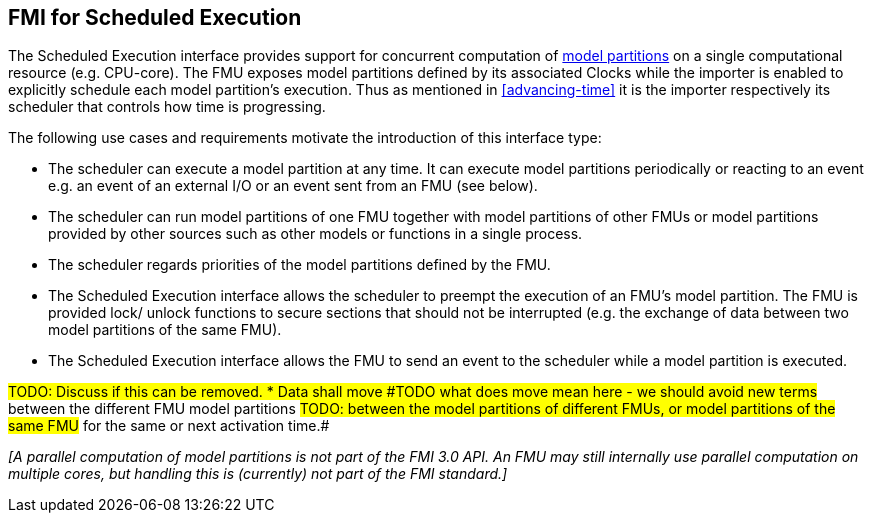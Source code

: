 == FMI for Scheduled Execution [[fmi-for-scheduled-execution]]

The Scheduled Execution interface provides support for concurrent computation of <<model-partition, model partitions>> on a single computational resource (e.g. CPU-core).
The FMU exposes model partitions defined by its associated Clocks while the importer is enabled to explicitly schedule each model partition's execution.
Thus as mentioned in <<advancing-time>> it is the importer respectively its scheduler that controls how time is progressing.

The following use cases and requirements motivate the introduction of this interface type:

* The scheduler can execute a model partition at any time.
It can execute model partitions periodically or reacting to an event e.g. an event of an external I/O or an event sent from an FMU (see below).
* The scheduler can run model partitions of one FMU together with model partitions of other FMUs or model partitions provided by other sources such as other models or functions in a single process.
* The scheduler regards priorities of the model partitions defined by the FMU.
* The Scheduled Execution interface allows the scheduler to preempt the execution of an FMU's model partition.
The FMU is provided lock/ unlock functions to secure sections that should not be interrupted (e.g. the exchange of data between two model partitions of the same FMU).
* The Scheduled Execution interface allows the FMU to send an event to the scheduler while a model partition is executed.

#TODO: Discuss if this can be removed. * Data shall move
#TODO what does move mean here - we should avoid new terms#
between the different FMU model partitions
#TODO: between the model partitions of different FMUs, or model partitions of the same FMU#
for the same or next activation time.#

_[A parallel computation of model partitions is not part of the FMI 3.0 API._
_An FMU may still internally use parallel computation on multiple cores, but handling this is (currently) not part of the FMI standard.]_
